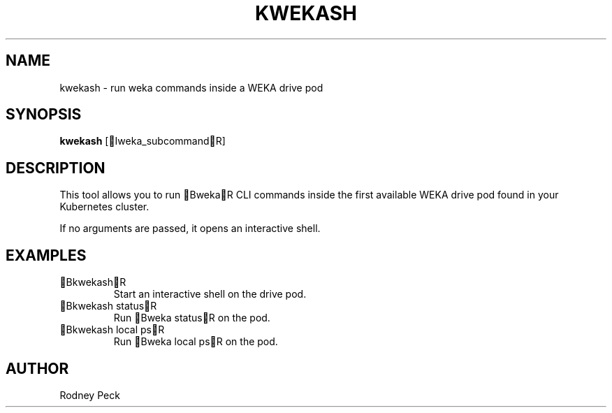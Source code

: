 .TH KWEKASH 1 "April 2025" "kwekash 1.0" "User Commands"
.SH NAME
kwekash \- run weka commands inside a WEKA drive pod

.SH SYNOPSIS
.B kwekash
[Iweka_subcommandR]

.SH DESCRIPTION
This tool allows you to run BwekaR CLI commands inside the first available WEKA drive pod found in your Kubernetes cluster.

If no arguments are passed, it opens an interactive shell.

.SH EXAMPLES
.TP
BkwekashR
Start an interactive shell on the drive pod.

.TP
Bkwekash statusR
Run Bweka statusR on the pod.

.TP
Bkwekash local psR
Run Bweka local psR on the pod.

.SH AUTHOR
Rodney Peck
